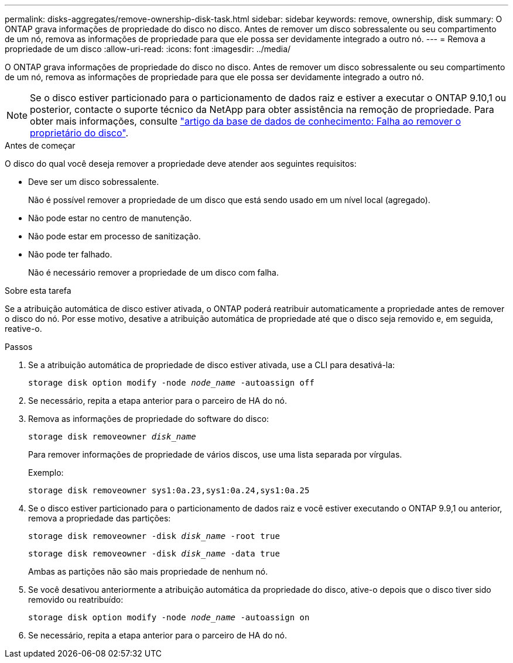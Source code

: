 ---
permalink: disks-aggregates/remove-ownership-disk-task.html 
sidebar: sidebar 
keywords: remove, ownership, disk 
summary: O ONTAP grava informações de propriedade do disco no disco. Antes de remover um disco sobressalente ou seu compartimento de um nó, remova as informações de propriedade para que ele possa ser devidamente integrado a outro nó. 
---
= Remova a propriedade de um disco
:allow-uri-read: 
:icons: font
:imagesdir: ../media/


[role="lead"]
O ONTAP grava informações de propriedade do disco no disco. Antes de remover um disco sobressalente ou seu compartimento de um nó, remova as informações de propriedade para que ele possa ser devidamente integrado a outro nó.


NOTE: Se o disco estiver particionado para o particionamento de dados raiz e estiver a executar o ONTAP 9.10,1 ou posterior, contacte o suporte técnico da NetApp para obter assistência na remoção de propriedade. Para obter mais informações, consulte link:https://kb.netapp.com/onprem/ontap/hardware/Error%3A_command_failed%3A_Failed_to_remove_the_owner_of_disk["artigo da base de dados de conhecimento: Falha ao remover o proprietário do disco"^].

.Antes de começar
O disco do qual você deseja remover a propriedade deve atender aos seguintes requisitos:

* Deve ser um disco sobressalente.
+
Não é possível remover a propriedade de um disco que está sendo usado em um nível local (agregado).

* Não pode estar no centro de manutenção.
* Não pode estar em processo de sanitização.
* Não pode ter falhado.
+
Não é necessário remover a propriedade de um disco com falha.



.Sobre esta tarefa
Se a atribuição automática de disco estiver ativada, o ONTAP poderá reatribuir automaticamente a propriedade antes de remover o disco do nó. Por esse motivo, desative a atribuição automática de propriedade até que o disco seja removido e, em seguida, reative-o.

.Passos
. Se a atribuição automática de propriedade de disco estiver ativada, use a CLI para desativá-la:
+
`storage disk option modify -node _node_name_ -autoassign off`

. Se necessário, repita a etapa anterior para o parceiro de HA do nó.
. Remova as informações de propriedade do software do disco:
+
`storage disk removeowner _disk_name_`

+
Para remover informações de propriedade de vários discos, use uma lista separada por vírgulas.

+
Exemplo:

+
....
storage disk removeowner sys1:0a.23,sys1:0a.24,sys1:0a.25
....
. Se o disco estiver particionado para o particionamento de dados raiz e você estiver executando o ONTAP 9.9,1 ou anterior, remova a propriedade das partições:
+
--
`storage disk removeowner -disk _disk_name_ -root true`

`storage disk removeowner -disk _disk_name_ -data true`

Ambas as partições não são mais propriedade de nenhum nó.

--
. Se você desativou anteriormente a atribuição automática da propriedade do disco, ative-o depois que o disco tiver sido removido ou reatribuído:
+
`storage disk option modify -node _node_name_ -autoassign on`

. Se necessário, repita a etapa anterior para o parceiro de HA do nó.

